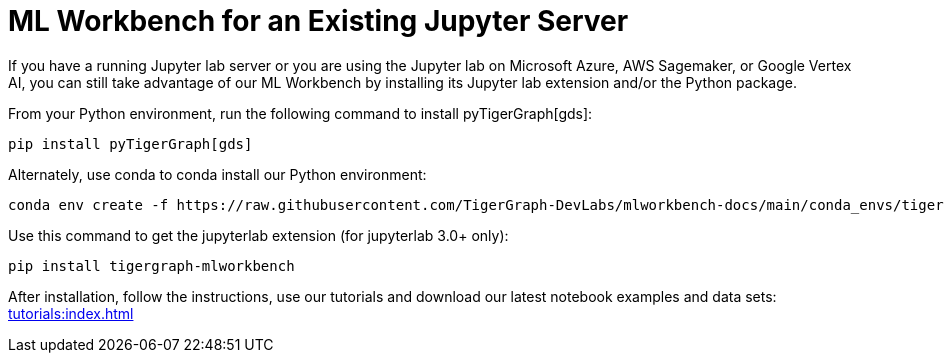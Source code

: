 = ML Workbench for an Existing Jupyter Server

If you have a running Jupyter lab server or you are using the Jupyter lab on Microsoft Azure,  AWS Sagemaker, or Google Vertex AI, you can still take advantage of our ML Workbench by installing its Jupyter lab extension and/or the Python package.

From your Python environment, run the following command to install pyTigerGraph[gds]:

[source]
pip install pyTigerGraph[gds]

Alternately, use conda to conda install our Python environment:

[source]
conda env create -f https://raw.githubusercontent.com/TigerGraph-DevLabs/mlworkbench-docs/main/conda_envs/tigergraph-torch-cpu.yml

Use this command to get the jupyterlab extension (for jupyterlab 3.0+ only):

[source]
pip install tigergraph-mlworkbench

After installation, follow the instructions, use our tutorials and download our latest notebook examples and data sets: xref:tutorials:index.adoc[]
